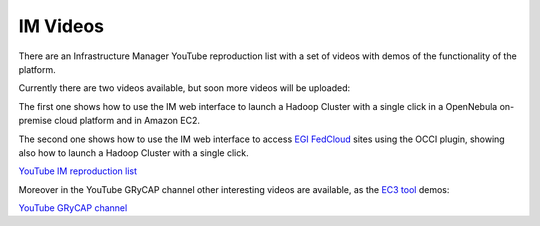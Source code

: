 .. _videos:

IM Videos
=========

There are an Infrastructure Manager YouTube reproduction list with a set of videos with demos
of the functionality of the platform.

Currently there are two videos available, but soon more videos will be uploaded:

The first one shows how to use the IM web interface to launch a Hadoop Cluster with a 
single click in a OpenNebula on-premise cloud platform and in Amazon EC2.

The second one shows how to use the IM web interface to access `EGI FedCloud <http://www.egi.eu/infrastructure/cloud/>`_
sites using the OCCI plugin, showing also how to launch a Hadoop Cluster with a single click.

`YouTube IM reproduction list <https://www.youtube.com/playlist?list=PLgPH186Qwh_37AMhEruhVKZSfoYpHkrUp>`_

Moreover in the YouTube GRyCAP channel other interesting videos are available, as the 
`EC3 tool <http://www.grycap.upv.es/ec3>`_ demos:

`YouTube GRyCAP channel <https://www.youtube.com/channel/UCQD6RJBs57Giz4Xm8dhDczQ>`_
